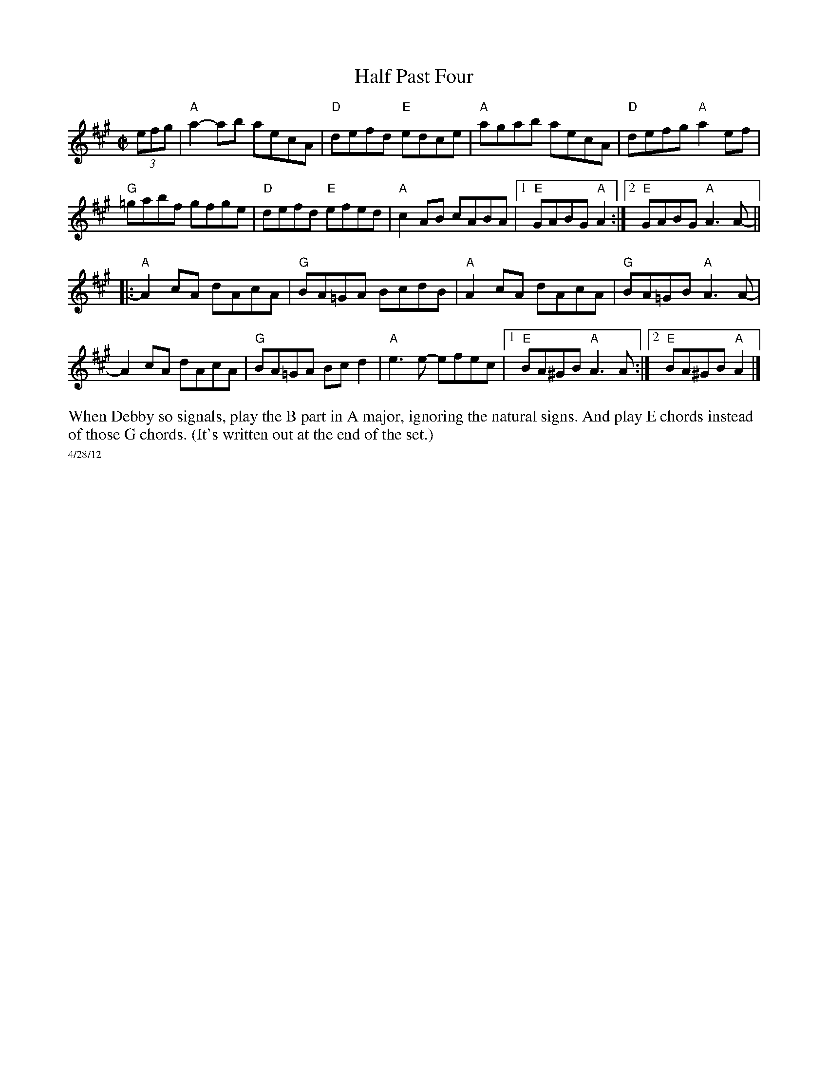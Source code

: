 X:2
T: Half Past Four
M: C|
L: 1/8
R: reel
K:A
(3efg |"A"a2-ab aecA|"D"defd "E"edce|"A"agab aecA|"D"defg "A"a2 ef|
"G"=gabf gfge|"D"defd "E"efed|"A"c2 AB cABA|1"E"GABG "A"A2 :|[2 "E"GABG "A"A3 A- ||
|:"A"A2 cA dAcA| "G"BA=GA BcdB| "A"A2 cA dAcA|"G"BA=GB "A"A3 A-|
A2 cA dAcA|"G" BA=GA Bc d2|"A"e3 e- efec|1"E"BA^GB "A"A3 A:|\
	[2 "E"BA^GB "A"A2|]
%%begintext ragged
When Debby so signals, play the B part in A major, ignoring the natural signs.  And play E chords instead of those G chords. (It's written out at the end of the set.)
%%endtext
%%scale .5
%%text 4/28/12
